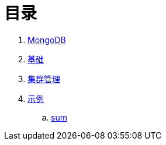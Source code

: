 = 目录

. link:README.adoc[MongoDB]
. link:dba/basic.adoc[基础]
. link:dba/cluster-admin.adoc[集群管理]
. link:examples/README.adoc[示例]
.. link:examples/aggregation-sum.adoc[sum] 
